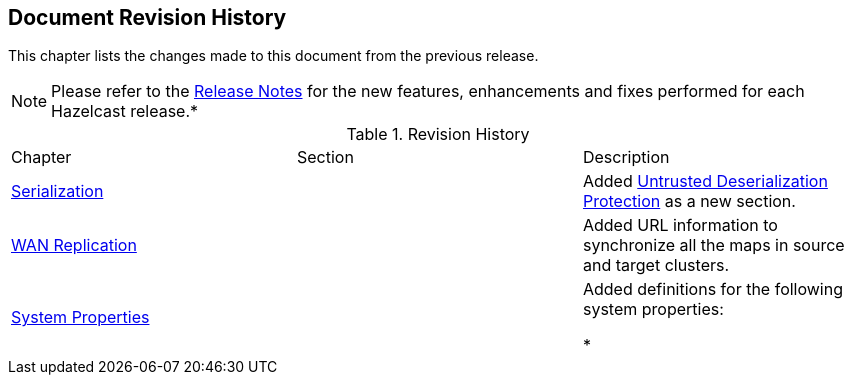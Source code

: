 

[[document-revision-history]]
== Document Revision History

This chapter lists the changes made to this document from the previous release.

NOTE: Please refer to the http://docs.hazelcast.org/docs/rn/[Release Notes] for the new features, enhancements and fixes performed for each Hazelcast release.*


.Revision History
|===

|Chapter|Section|Description

| <<serialization, Serialization>>
|
| Added <<untrusted-deserialization-protection, Untrusted Deserialization Protection>> as a new section.

| <<wan-replication, WAN Replication>>
|
| Added URL information to synchronize all the maps in source and target clusters.

|<<system-properties, System Properties>>
|
|Added definitions for the following system properties:

* 
|===
